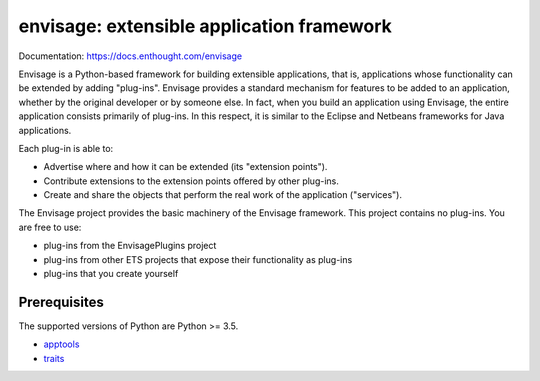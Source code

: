 ==========================================
envisage: extensible application framework
==========================================

.. image:: https://travis-ci.org/enthought/envisage.svg?branch=master
    :alt: Build Status
    :target: https://travis-ci.org/enthought/envisage

.. image:: https://codecov.io/github/enthought/envisage/coverage.svg?branch=master
    :alt: Code Coverage
    :target: https://codecov.io/github/enthought/envisage?branch=master

Documentation: https://docs.enthought.com/envisage

Envisage is a Python-based framework for building extensible applications,
that is, applications whose functionality can be extended by adding "plug-ins".
Envisage provides a standard mechanism for features to be added to an
application, whether by the original developer or by someone else. In fact,
when you build an application using Envisage, the entire application consists
primarily of plug-ins. In this respect, it is similar to the Eclipse and
Netbeans frameworks for Java applications.

Each plug-in is able to:

- Advertise where and how it can be extended (its "extension points").
- Contribute extensions to the extension points offered by other plug-ins.
- Create and share the objects that perform the real work of the application
  ("services").

The Envisage project provides the basic machinery of the Envisage
framework. This project contains no plug-ins. You are free to use:

- plug-ins from the EnvisagePlugins project
- plug-ins from other ETS projects that expose their functionality as plug-ins
- plug-ins that you create yourself

Prerequisites
-------------

The supported versions of Python are Python >= 3.5.

* `apptools <https://github.com/enthought/apptools>`_
* `traits <https://github.com/enthought/traits>`_
